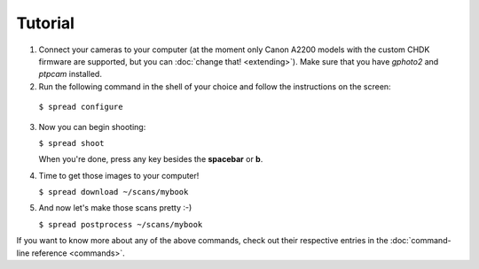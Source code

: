 Tutorial
========
1. Connect your cameras to your computer (at the moment only Canon A2200 models
   with the custom CHDK firmware are supported, but you can
   :doc:`change that! <extending>`).
   Make sure that you have *gphoto2* and *ptpcam* installed.
2. Run the following command in the shell of your choice and follow the
   instructions on the screen:
   
  ``$ spread configure``

3. Now you can begin shooting:

   ``$ spread shoot``

   When you're done, press any key besides the **spacebar** or **b**.

4. Time to get those images to your computer!

   ``$ spread download ~/scans/mybook``

5. And now let's make those scans pretty :-)

   ``$ spread postprocess ~/scans/mybook``

If you want to know more about any of the above commands, check out their
respective entries in the :doc:`command-line reference <commands>`.

